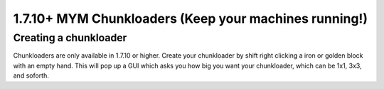 +++++++++++++++++
1.7.10+ MYM Chunkloaders (Keep your machines running!)
+++++++++++++++++

Creating a chunkloader
============
Chunkloaders are only available in 1.7.10 or higher. Create your chunkloader by shift right clicking a iron or golden block with an empty hand. This will pop up a GUI which asks you how big you want your chunkloader, which can be 1x1, 3x3, and soforth.
